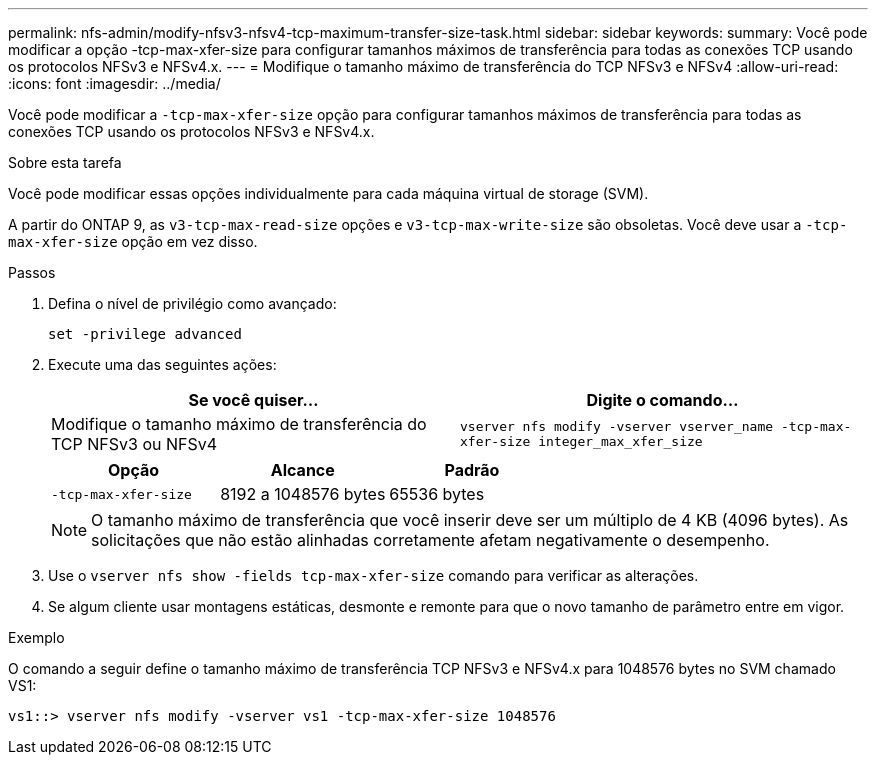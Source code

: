---
permalink: nfs-admin/modify-nfsv3-nfsv4-tcp-maximum-transfer-size-task.html 
sidebar: sidebar 
keywords:  
summary: Você pode modificar a opção -tcp-max-xfer-size para configurar tamanhos máximos de transferência para todas as conexões TCP usando os protocolos NFSv3 e NFSv4.x. 
---
= Modifique o tamanho máximo de transferência do TCP NFSv3 e NFSv4
:allow-uri-read: 
:icons: font
:imagesdir: ../media/


[role="lead"]
Você pode modificar a `-tcp-max-xfer-size` opção para configurar tamanhos máximos de transferência para todas as conexões TCP usando os protocolos NFSv3 e NFSv4.x.

.Sobre esta tarefa
Você pode modificar essas opções individualmente para cada máquina virtual de storage (SVM).

A partir do ONTAP 9, as `v3-tcp-max-read-size` opções e `v3-tcp-max-write-size` são obsoletas. Você deve usar a `-tcp-max-xfer-size` opção em vez disso.

.Passos
. Defina o nível de privilégio como avançado:
+
`set -privilege advanced`

. Execute uma das seguintes ações:
+
[cols="2*"]
|===
| Se você quiser... | Digite o comando... 


 a| 
Modifique o tamanho máximo de transferência do TCP NFSv3 ou NFSv4
 a| 
`vserver nfs modify -vserver vserver_name -tcp-max-xfer-size integer_max_xfer_size`

|===
+
[cols="3*"]
|===
| Opção | Alcance | Padrão 


 a| 
`-tcp-max-xfer-size`
 a| 
8192 a 1048576 bytes
 a| 
65536 bytes

|===
+
[NOTE]
====
O tamanho máximo de transferência que você inserir deve ser um múltiplo de 4 KB (4096 bytes). As solicitações que não estão alinhadas corretamente afetam negativamente o desempenho.

====
. Use o `vserver nfs show -fields tcp-max-xfer-size` comando para verificar as alterações.
. Se algum cliente usar montagens estáticas, desmonte e remonte para que o novo tamanho de parâmetro entre em vigor.


.Exemplo
O comando a seguir define o tamanho máximo de transferência TCP NFSv3 e NFSv4.x para 1048576 bytes no SVM chamado VS1:

[listing]
----
vs1::> vserver nfs modify -vserver vs1 -tcp-max-xfer-size 1048576
----